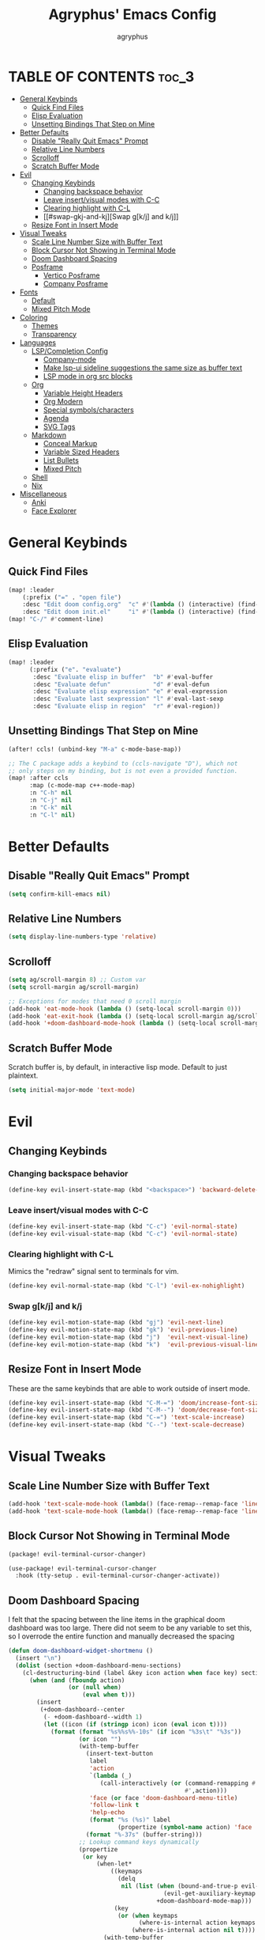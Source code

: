 #+TITLE: Agryphus' Emacs Config
#+AUTHOR: agryphus

# Unfold all org headings
#+STARTUP: showeverything

# Roughly in order of least to most likely to break / necessary to fix a broken config.
* TABLE OF CONTENTS :toc_3:
- [[#general-keybinds][General Keybinds]]
  - [[#quick-find-files][Quick Find Files]]
  - [[#elisp-evaluation][Elisp Evaluation]]
  - [[#unsetting-bindings-that-step-on-mine][Unsetting Bindings That Step on Mine]]
- [[#better-defaults][Better Defaults]]
  - [[#disable-really-quit-emacs-prompt][Disable "Really Quit Emacs" Prompt]]
  - [[#relative-line-numbers][Relative Line Numbers]]
  - [[#scrolloff][Scrolloff]]
  - [[#scratch-buffer-mode][Scratch Buffer Mode]]
- [[#evil][Evil]]
  - [[#changing-keybinds][Changing Keybinds]]
    - [[#changing-backspace-behavior][Changing backspace behavior]]
    - [[#leave-insertvisual-modes-with-c-c][Leave insert/visual modes with C-C]]
    - [[#clearing-highlight-with-c-l][Clearing highlight with C-L]]
    - [[#swap-gkj-and-kj][Swap g[k/j] and k/j]]
  - [[#resize-font-in-insert-mode][Resize Font in Insert Mode]]
- [[#visual-tweaks][Visual Tweaks]]
  - [[#scale-line-number-size-with-buffer-text][Scale Line Number Size with Buffer Text]]
  - [[#block-cursor-not-showing-in-terminal-mode][Block Cursor Not Showing in Terminal Mode]]
  - [[#doom-dashboard-spacing][Doom Dashboard Spacing]]
  - [[#posframe][Posframe]]
    - [[#vertico-posframe][Vertico Posframe]]
    - [[#company-posframe][Company Posframe]]
- [[#fonts][Fonts]]
  - [[#default][Default]]
  - [[#mixed-pitch-mode][Mixed Pitch Mode]]
- [[#coloring][Coloring]]
  - [[#themes][Themes]]
  - [[#transparency][Transparency]]
- [[#languages][Languages]]
  - [[#lspcompletion-config][LSP/Completion Config]]
    - [[#company-mode][Company-mode]]
    - [[#make-lsp-ui-sideline-suggestions-the-same-size-as-buffer-text][Make lsp-ui sideline suggestions the same size as buffer text]]
    - [[#lsp-mode-in-org-src-blocks][LSP mode in org src blocks]]
  - [[#org][Org]]
    - [[#variable-height-headers][Variable Height Headers]]
    - [[#org-modern][Org Modern]]
    - [[#special-symbolscharacters][Special symbols/characters]]
    - [[#agenda][Agenda]]
    - [[#svg-tags][SVG Tags]]
  - [[#markdown][Markdown]]
    - [[#conceal-markup][Conceal Markup]]
    - [[#variable-sized-headers][Variable Sized Headers]]
    - [[#list-bullets][List Bullets]]
    - [[#mixed-pitch][Mixed Pitch]]
  - [[#shell][Shell]]
  - [[#nix][Nix]]
- [[#miscellaneous][Miscellaneous]]
  - [[#anki][Anki]]
  - [[#face-explorer][Face Explorer]]

* General Keybinds
** Quick Find Files
#+begin_src emacs-lisp
  (map! :leader
      (:prefix ("=" . "open file")
      :desc "Edit doom config.org"  "c" #'(lambda () (interactive) (find-file "~/.config/doom/config.org"))
      :desc "Edit doom init.el"     "i" #'(lambda () (interactive) (find-file "~/.config/doom/init.el"))))
  (map! "C-/" #'comment-line)
#+end_src

** Elisp Evaluation
#+begin_src emacs-lisp
  (map! :leader
        (:prefix ("e". "evaluate")
         :desc "Evaluate elisp in buffer"  "b" #'eval-buffer
         :desc "Evaluate defun"            "d" #'eval-defun
         :desc "Evaluate elisp expression" "e" #'eval-expression
         :desc "Evaluate last sexpression" "l" #'eval-last-sexp
         :desc "Evaluate elisp in region"  "r" #'eval-region))
#+end_src

** Unsetting Bindings That Step on Mine
#+begin_src emacs-lisp
  (after! ccls! (unbind-key "M-a" c-mode-base-map))

  ;; The C package adds a keybind to (ccls-navigate "D"), which not
  ;; only steps on my binding, but is not even a provided function.
  (map! :after ccls
        :map (c-mode-map c++-mode-map)
        :n "C-h" nil
        :n "C-j" nil
        :n "C-k" nil
        :n "C-l" nil)
#+end_src

* Better Defaults
** Disable "Really Quit Emacs" Prompt
#+begin_src emacs-lisp
  (setq confirm-kill-emacs nil)
#+end_src

** Relative Line Numbers
#+begin_src emacs-lisp
  (setq display-line-numbers-type 'relative)
#+end_src

** Scrolloff
#+begin_src emacs-lisp
  (setq ag/scroll-margin 8) ;; Custom var
  (setq scroll-margin ag/scroll-margin)

  ;; Exceptions for modes that need 0 scroll margin
  (add-hook 'eat-mode-hook (lambda () (setq-local scroll-margin 0)))
  (add-hook 'eat-exit-hook (lambda () (setq-local scroll-margin ag/scroll-margin)))
  (add-hook '+doom-dashboard-mode-hook (lambda () (setq-local scroll-margin 0)))
#+end_src

** Scratch Buffer Mode
Scratch buffer is, by default, in interactive lisp mode.  Default to just plaintext.
#+begin_src emacs-lisp
  (setq initial-major-mode 'text-mode)
#+end_src

* Evil
** Changing Keybinds
*** Changing backspace behavior
#+begin_src emacs-lisp
  (define-key evil-insert-state-map (kbd "<backspace>") 'backward-delete-char-untabify)
#+end_src
*** Leave insert/visual modes with C-C
#+begin_src emacs-lisp
  (define-key evil-insert-state-map (kbd "C-c") 'evil-normal-state)
  (define-key evil-visual-state-map (kbd "C-c") 'evil-normal-state)
#+end_src

*** Clearing highlight with C-L
Mimics the "redraw" signal sent to terminals for vim.
#+begin_src emacs-lisp
  (define-key evil-normal-state-map (kbd "C-l") 'evil-ex-nohighlight)
#+end_src

*** Swap g[k/j] and k/j
#+begin_src emacs-lisp
  (define-key evil-motion-state-map (kbd "gj") 'evil-next-line)
  (define-key evil-motion-state-map (kbd "gk") 'evil-previous-line)
  (define-key evil-motion-state-map (kbd "j")  'evil-next-visual-line)
  (define-key evil-motion-state-map (kbd "k")  'evil-previous-visual-line)
#+end_src

** Resize Font in Insert Mode
These are the same keybinds that are able to work outside of insert mode.
#+begin_src emacs-lisp
  (define-key evil-insert-state-map (kbd "C-M-=") 'doom/increase-font-size)
  (define-key evil-insert-state-map (kbd "C-M--") 'doom/decrease-font-size)
  (define-key evil-insert-state-map (kbd "C-=") 'text-scale-increase)
  (define-key evil-insert-state-map (kbd "C--") 'text-scale-decrease)
#+end_src

* Visual Tweaks
** Scale Line Number Size with Buffer Text
#+begin_src emacs-lisp
  (add-hook 'text-scale-mode-hook (lambda() (face-remap--remap-face 'line-number)))
  (add-hook 'text-scale-mode-hook (lambda() (face-remap--remap-face 'line-number-current-line)))
#+end_src
** Block Cursor Not Showing in Terminal Mode
#+begin_src emacs-lisp :tangle packages.el
  (package! evil-terminal-cursor-changer)
#+end_src

#+begin_src emacs-lisp
  (use-package! evil-terminal-cursor-changer
    :hook (tty-setup . evil-terminal-cursor-changer-activate))
#+end_src

** Doom Dashboard Spacing
I felt that the spacing between the line items in the graphical doom dashboard was too large.  There did not seem to be any variable to set this, so I overrode the entire function and manually decreased the spacing
#+begin_src emacs-lisp
(defun doom-dashboard-widget-shortmenu ()
  (insert "\n")
  (dolist (section +doom-dashboard-menu-sections)
    (cl-destructuring-bind (label &key icon action when face key) section
      (when (and (fboundp action)
                 (or (null when)
                     (eval when t)))
        (insert
         (+doom-dashboard--center
          (- +doom-dashboard--width 1)
          (let ((icon (if (stringp icon) icon (eval icon t))))
            (format (format "%s%%s%%-10s" (if icon "%3s\t" "%3s"))
                    (or icon "")
                    (with-temp-buffer
                      (insert-text-button
                       label
                       'action
                       `(lambda (_)
                          (call-interactively (or (command-remapping #',action)
                                                  #',action)))
                       'face (or face 'doom-dashboard-menu-title)
                       'follow-link t
                       'help-echo
                       (format "%s (%s)" label
                               (propertize (symbol-name action) 'face 'doom-dashboard-menu-desc)))
                      (format "%-37s" (buffer-string)))
                    ;; Lookup command keys dynamically
                    (propertize
                     (or key
                         (when-let*
                             ((keymaps
                               (delq
                                nil (list (when (bound-and-true-p evil-local-mode)
                                            (evil-get-auxiliary-keymap +doom-dashboard-mode-map 'normal))
                                          +doom-dashboard-mode-map)))
                              (key
                               (or (when keymaps
                                     (where-is-internal action keymaps t))
                                   (where-is-internal action nil t))))
                           (with-temp-buffer
                             (save-excursion (insert (key-description key)))
                             (while (re-search-forward "<\\([^>]+\\)>" nil t)
                               (let ((str (match-string 1)))
                                 (replace-match
                                  (upcase (if (< (length str) 3)
                                              str
                                            (substring str 0 3))))))
                             (buffer-string)))
                         "")
                     'face 'doom-dashboard-menu-desc))))
         ;; (if (display-graphic-p)
         ;;     "\n\n"
         ;;   "\n"))))))
         "\n"))))) ;; Overwrote above lines so remove the extra newline in graphical mode from the doom dashboard

  (remove-hook '+doom-dashboard-functions #'doom-dashboard-widget-footer) ;; No github at bottom
#+end_src

** Posframe
*** Vertico Posframe
#+begin_src emacs-lisp :tangle packages.el
  (package! vertico-posframe)
#+end_src

#+begin_src emacs-lisp
  (vertico-posframe-mode 1)
  (setq vertico-multiform-commands
        '((consult-line
           posframe
           (vertico-posframe-poshandler . posframe-poshandler-frame-top-center)
           (vertico-posframe-border-width . 10)
           ;; NOTE: This is useful when emacs is used in both in X and
           ;; terminal, for posframe do not work well in terminal, so
           ;; vertico-buffer-mode will be used as fallback at the
           ;; moment.
           (vertico-posframe-fallback-mode . vertico-buffer-mode))
          (t posframe)))
  (vertico-multiform-mode 1)
#+end_src

*** Company Posframe
Company mode, by default, has its suggestions snap to the grid.  When using anything other than monospaced font, this creately very glitchy looking behavior.  Popping it out in a posframe makes the suggestions exist in their own graphical window.
#+begin_src emacs-lisp :tangle packages.el
  (package! company-posframe)
#+end_src

#+begin_src emacs-lisp
  (company-posframe-mode 1)
#+end_src

* Fonts
** Default
#+begin_src emacs-lisp
  (add-to-list 'default-frame-alist '(font . "Symbols Nerd Font Mono 15"))
  (add-to-list 'default-frame-alist '(font . "FiraCode 15"))
    (set-face-font 'variable-pitch "Inter Display 15")
  (set-fontset-font "fontset-default" 'han "Source Han Sans")
#+end_src

** Mixed Pitch Mode
#+begin_src emacs-lisp :tangle packages.el
  (package! mixed-pitch)
#+end_src

* Coloring
There are four ways to start emacs with the combinations of GUI/TUI and standalone/daemon.
Unfortunately, each of these four methods requires a slightly different way to set window transparency.
** Themes
#+begin_src emacs-lisp :tangle packages.el
  (package! gruber-darker-theme)
  (package! no-clown-fiesta-theme)
#+end_src

#+begin_src emacs-lisp
  (add-to-list 'custom-theme-load-path "~/.config/doom/themes/")
  (load-theme 'some-clown-fiesta t)
#+end_src

** Transparency
#+begin_src emacs-lisp
  ;; GUI transparency
  (set-frame-parameter nil 'alpha-background 80)
  (add-to-list 'default-frame-alist '(alpha-background . 80))

  ;; Variable sized org headers
  (custom-set-faces!
    '(default :background "black"))

  (defun ag/terminal-faces (frame)
    (set-face-attribute 'hl-line   frame :background "unspecified-bg")
    (set-face-attribute 'org-block frame :background "unspecified-bg")
    (set-face-attribute 'default   frame :background "unspecified-bg"))

  (defun window-transparency ()
    (if (display-graphic-p (selected-frame))
      (progn ;; $ emacs
             ;; Transparency for graphical session
             )
      (progn ;; $ emacs -nw
             ;; Transparency for terminal session
             (ag/terminal-faces (selected-frame)))))
  (unless (daemonp)
    (add-hook 'window-setup-hook 'window-transparency))

  (defun ag/make-client-frame (frame)
    ;; Called at the creation of each emacsclient frame
    (if (display-graphic-p frame)
      (progn ;; $ emacsclient -c
             ;; Transparency for specific graphical frame
             )
      (progn ;; $ emacsclient -nw
             ;; Transparency for specific terminal frame
             (ag/terminal-faces frame))))
  (add-hook 'after-make-frame-functions 'ag/make-client-frame)
#+end_src

Keybinds in order to increase/decrease the transparency of emacs windows in GUI mode.  I try to keep these
bindings in sync with the terminal that I use, as to make the experiences of GUI and TUI emacs relatively similar.
#+begin_src emacs-lisp
  (defun ag/adjust-alpha-background (delta)
    "Increase or decrease the alpha-background by DELTA, not exceeding 1 or going below 0."
    (interactive "p")
    ;; let* macro instead of let, since new-alpha relies on alpha
    (let* ((current-alpha (or (frame-parameter (selected-frame) 'alpha-background) 0))
           (new-alpha (+ current-alpha delta)))
      (when (and (<= new-alpha 100) (>= new-alpha 0))
        (set-frame-parameter (selected-frame) 'alpha-background new-alpha))))
  (global-set-key (kbd "M-a") (lambda () (interactive) (ag/adjust-alpha-background 5)))
  (global-set-key (kbd "M-s") (lambda () (interactive) (ag/adjust-alpha-background -5)))
#+end_src

* Languages
** LSP/Completion Config
*** Company-mode
#+begin_src emacs-lisp
  (setq ag/company-idle-delay 0.0) ;; Give completion suggestions immediately
  (setq company-minimum-prefix-length 1)
  (setq company-idle-delay ag/company-idle-delay)

  (set-company-backend!
    '(text-mode
      markdown-mode
      gfm-mode)
    '(:seperate
      company-files
      company-yasnippet
      company-ispell))

  ;; "lsp-mode overrides my config and prepends company-capf to company-backends, which results in shadowing
  ;; the other backends. To avoid this issue we can remove the lsp added entry using lsp-after-open-hook"
  ;;   - https://github.com/doomemacs/doomemacs/issues/4477#issuecomment-762882261
  (add-hook! lsp-after-open
    (setq-local company-backends '(:seperate
                                   company-files
                                   company-capf
                                   company-yasnippet
                                   company-ispell)))
  (setq +lsp-company-backends '())
#+end_src

*** Make lsp-ui sideline suggestions the same size as buffer text
#+begin_src emacs-lisp
  (use-package lsp-ui :commands lsp-ui-mode
    :config (progn
            ;;
            ;; 2022-03-28 - fix sideline height computation
            ;;
            (defun lsp-ui-sideline--compute-height nil
              "Return a fixed size for text in sideline."
              (let ((fontHeight (face-attribute 'lsp-ui-sideline-global :height)))
                (if (null text-scale-mode-remapping)
                    '(height
                      (if (floatp fontHeight) fontHeight
                        (/ (face-attribute 'lsp-ui-sideline-global :height) 100.0)
                        )
                      ;; Readjust height when text-scale-mode is used
                      (list 'height
                            (/ 1 (or (plist-get (cdr text-scale-mode-remapping) :height)
                                     1)))))))

            ;;
            ;; 2022-03-28 - fix sideline alignment
            ;;
            (defun lsp-ui-sideline--align (&rest lengths)
              "Align sideline string by LENGTHS from the right of the window."
              (list (* (window-font-width nil 'lsp-ui-sideline-global)
                       (+ (apply '+ lengths) (if (display-graphic-p) 1 2)))))
            ))
#+end_src

*** LSP mode in org src blocks
From: https://tecosaur.github.io/emacs-config/config.html
#+begin_src emacs-lisp
  (cl-defmacro lsp-org-babel-enable (lang)
    "Support LANG in org source code block."
    (setq centaur-lsp 'lsp-mode)
    (cl-check-type lang stringp)
    (let* ((edit-pre (intern (format "org-babel-edit-prep:%s" lang)))
           (intern-pre (intern (format "lsp--%s" (symbol-name edit-pre)))))
      `(progn
         (defun ,intern-pre (info)
           (let ((file-name (->> info caddr (alist-get :file))))
             (unless file-name
               (setq file-name (make-temp-file "babel-lsp-")))
             (setq buffer-file-name file-name)
             (lsp-deferred)))
         (put ',intern-pre 'function-documentation
              (format "Enable lsp-mode in the buffer of org source block (%s)."
                      (upcase ,lang)))
         (if (fboundp ',edit-pre)
             (advice-add ',edit-pre :after ',intern-pre)
           (progn
             (defun ,edit-pre (info)
               (,intern-pre info))
             (put ',edit-pre 'function-documentation
                  (format "Prepare local buffer environment for org source block (%s)."
                          (upcase ,lang))))))))
  (defvar org-babel-lang-list
    '("go" "python" "ipython" "bash" "sh"))
  (dolist (lang org-babel-lang-list)
    (eval `(lsp-org-babel-enable ,lang)))
#+end_src

# ** Typst
# Automatically compile typst documents upon save
# #+begin_src emacs-lisp
#   (use-package! typst-mode)
#   (add-hook 'after-save-hook (lambda ()
#     (when (and (buffer-file-name)
#           (string= (file-name-extension (buffer-file-name)) "typ"))
#       (let ((filename (shell-quote-argument (buffer-file-name))))
#         (shell-command (format "typst compile %s" filename))))))
# #+end_src

** Org
#+begin_src emacs-lisp
  (add-hook 'org-mode-hook 'mixed-pitch-mode)
#+end_src

#+begin_src emacs-lisp
  (setq org-src-fontify-natively t)
#+end_src

*** Variable Height Headers
#+begin_src emacs-lisp
  (custom-set-faces!
    '(org-document-title :height 1.5)
    '(org-document-info  :height 1.3)
    '(org-level-1 :height 1.5)
    '(org-level-2 :height 1.4)
    '(org-level-3 :height 1.3)
    '(org-level-4 :height 1.2)
    '(org-level-5 :height 1.1)
    '(org-level-6 :height 1.0)
    '(org-level-7 :height 1.0)
    '(org-level-8 :height 1.0))
#+end_src
*** Org Modern
#+begin_src emacs-lisp :tangle packages.el
  (package! org-modern)
#+end_src

*** Special symbols/characters
#+begin_src emacs-lisp
  (after! org
    (setq
          org-superstar-headline-bullets-list '("⁖" "◉" "•" "◦" "•" "◦" "•" "◦" "•" "◦")
          org-superstar-itembullet-alist '((?+ . ?➤) (?- . ?✦)))) ; changes +/- symbols in item lists

  (defun ag/prettify-me ()
    (setq prettify-symbols-alist
      '(("TODO"         . "")
        ("WAIT"         . "")
        ("NOPE"         . "")
        ("DONE"         . "")
        ("[ ]"          . "")
        ("[X]"          . "")
        ("[-]"          . "")
        ("#+begin_src"  . "")
        ("#+BEGIN_SRC"  . "")
        ("#+end_src"    . "")
        ("#+END_SRC"    . "")
        (":properties:" . "")
        (":PROPERTIES:" . "")
        ("#+property:"  . "")
        ("#+PROPERTY:"  . "")
        (":end:"        . "―")
        (":END:"        . "―")
        ("#+options:"   . "")
        ("#+OPTIONS:"   . "")
        ("#+startup:"   . "")
        ("#+STARTUP:"   . "")
        ("#+title: "    . "")
        ("#+TITLE: "    . "")
        ("#+TOC:"       . "󰠶")
        ("#+toc:"       . "󰠶")
        ("#+results:"   . "")
        ("#+RESULTS:"   . "")
        ("#+name:"      . "")
        ("#+NAME:"      . "")
        ("#+roam_tags:" . "")
        ("#+ROAM_TAGS:" . "")
        ("#+filetags:"  . "")
        ("#+FILETAGS:"  . "")
        ("#+html_head:" . "")
        ("#+HTML_HEAD:" . "")
        ("#+subtitle:"  . "")
        ("#+SUBTITLE:"  . "")
        ("#+author:"    . "󰙏")
        ("#+AUTHOR:"    . "󰙏")
        (":effort:"     . "")
        (":EFFORT:"     . "")
        ("scheduled:"   . "")
        ("SCHEDULED:"   . "")
        ("deadline:"    . "")
        ("DEADLINE:"    . ""))))
  (add-hook 'org-mode-hook 'ag/prettify-me)
  ;; Can probably remove duplicates with
  ;; (mapcan (lambda (x) (list x (cons (upcase (car x)) (cdr x))))
#+end_src

*** Agenda
#+begin_src emacs-lisp
  (setq org-agenda-files
    '("~/.local/share/org-agenda"))

  (map! :leader :desc "Open org calendar" "o c" #'cfw:open-org-calendar)
  (add-hook 'calendar-after-frame-setup-hook 'cfw:refresh-calendar-buffer)
#+end_src

*** SVG Tags
#+begin_src emacs-lisp :tangle packages.el
  (package! svg-tag-mode)
#+end_src

#+begin_src emacs-lisp
  (use-package! svg-tag-mode)
  (setq svg-tag-tags
    '((":TODO:" . ((lambda (tag) (svg-tag-make "TODO"))))
      ("[X]" . ((lambda (tag) (svg-tag-make "X"))))))
#+end_src

** Markdown
*** Conceal Markup
#+begin_src emacs-lisp
  (add-hook 'markdown-mode-hook '(lambda () (markdown-toggle-markup-hiding)))
#+end_src

*** Variable Sized Headers
#+begin_src emacs-lisp
  (custom-set-faces!
    '(markdown-header-face-1 :height 1.5)
    '(markdown-header-face-2 :height 1.4)
    '(markdown-header-face-3 :height 1.3)
    '(markdown-header-face-4 :height 1.2)
    '(markdown-header-face-5 :height 1.1)
    '(markdown-header-face-6 :height 1.0)
    '(markdown-header-face-7 :height 1.0)
    '(markdown-header-face-8 :height 1.0))
#+end_src

*** List Bullets
#+begin_src emacs-lisp
  (setq markdown-list-item-bullets '("•" "◦"))
#+end_src

*** Mixed Pitch
#+begin_src emacs-lisp
  (add-hook 'markdown-mode-hook '(lambda () (mixed-pitch-mode)))
#+end_src

** Shell
#+begin_src emacs-lisp
  (set-company-backend!
    '(sh-mode)
    '(:seperate
      company-files
      company-shell
      company-yasnippet
      company-ispell))
#+end_src

** Nix
#+begin_src emacs-lisp
  (add-hook! lsp-nix-nil-after-open
    (progn
      ;; There's a silly goofy little function called doom--setq-company-idle-delay-for-nix-mode-h that, for some reason,
      ;; has a hook that sets company-idle-delay to nil, which effectively removes auto completion in nix-mode.  This was
      ;; very confusing to me and took me a bit to figure out why company-mode was buggy in nix-mode.
      (setq-local company-idle-delay ag/company-idle-delay)

      (setq-local company-backends nil)
      (setq-local company-backends '(:separate
                                     company-files
                                     company-nixos-options
                                     company-capf
                                     company-yasnippet
                                     company-ispell))))
#+end_src

* Miscellaneous
** Anki
#+begin_src emacs-lisp :tangle packages.el
  (package! anki-connect)
  (package! anki-editor)
#+end_src

** Face Explorer
#+begin_src emacs-lisp :tangle packages.el
  (package! face-explorer)
#+end_src
